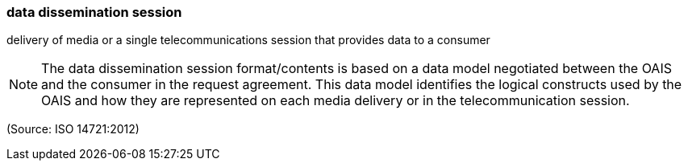 === data dissemination session

delivery of media or a single telecommunications session that provides data to a consumer

NOTE: The data dissemination session format/contents is based on a data model negotiated between the OAIS and the consumer in the request agreement. This data model identifies the logical constructs used by the OAIS and how they are represented on each media delivery or in the telecommunication session.

(Source: ISO 14721:2012)

